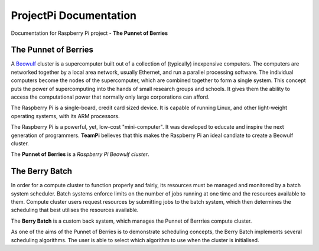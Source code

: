 ProjectPi Documentation
=======================

Documentation for Raspberry Pi project - **The Punnet of Berries**

The Punnet of Berries
---------------------
A Beowulf_ cluster is a supercomputer built out of a collection of (typically) inexpensive 
computers. The computers are networked together by a local area network, usually Ethernet, 
and run a parallel processing software. The individual computers become the nodes of the 
supercomputer, which are combined together to form a single system. This concept puts the 
power of supercomputing into the hands of small research groups and schools. It gives them the 
ability to access the computational power that normally only large corporations can afford.

The Raspberry Pi is a single-board, credit card sized device. It is capable of running Linux, 
and other light-weight operating systems, with its ARM processors.

.. image:: images/raspberry_pi.jpg
    :scale: 70%
    :align: center
    :alt: Pi diagram.

The Raspberry Pi is a powerful, yet, low-cost "mini-computer". It was developed to educate and
inspire the next generation of programmers. **TeamPi** believes that this makes the Raspberry 
Pi an ideal candiate to create a Beowulf cluster.

The **Punnet of Berries** is a *Raspberry Pi Beowulf cluster*.

.. _Beowulf: http://yclept.ucdavis.edu/Beowulf/aboutbeowulf.html

The Berry Batch
---------------
In order for a compute cluster to function properly and fairly, its resources must be managed 
and monitored by a batch system scheduler. Batch systems enforce limits on the number of jobs 
running at one time and the resources available to them. Compute cluster users request 
resources by submitting jobs to the batch system, which then determines the scheduling that 
best utilises the resources available.

The **Berry Batch** is a custom back system, which manages the Punnet of Berrries compute 
cluster.

As one of the aims of the Punnet of Berries is to demonstrate scheduling concepts, the Berry 
Batch implements several scheduling algorithms. The user is able to select which algorithm to
use when the cluster is initialised.

